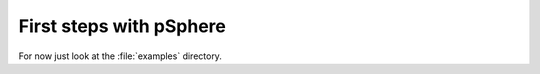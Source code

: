 .. highlight:: rst

First steps with pSphere
========================

For now just look at the :file:`examples` directory.
